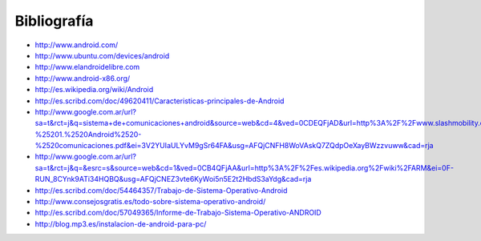 ============
Bibliografía
============

* http://www.android.com/
* http://www.ubuntu.com/devices/android
* http://www.elandroidelibre.com
* http://www.android-x86.org/
* http://es.wikipedia.org/wiki/Android
* http://es.scribd.com/doc/49620411/Caracteristicas-principales-de-Android
* http://www.google.com.ar/url?sa=t&rct=j&q=sistema+de+comunicaciones+android&source=web&cd=4&ved=0CDEQFjAD&url=http%3A%2F%2Fwww.slashmobility.com%2Fjoomla%2Fimages%2Fstories%2Fpresentaciones%2Fcomunicaciones%2FFO%2520-%25201.%2520Android%2520-%2520comunicaciones.pdf&ei=3V2YUIaULYvM9gSr64FA&usg=AFQjCNFH8WoVAskQ7ZQdpOeXayBWzzvuww&cad=rja
* http://www.google.com.ar/url?sa=t&rct=j&q=&esrc=s&source=web&cd=1&ved=0CB4QFjAA&url=http%3A%2F%2Fes.wikipedia.org%2Fwiki%2FARM&ei=0F-RUN_8CYnk9ATi34HQBQ&usg=AFQjCNEZ3vte6KyWoi5n5E2t2HbdS3aYdg&cad=rja
* http://es.scribd.com/doc/54464357/Trabajo-de-Sistema-Operativo-Android
* http://www.consejosgratis.es/todo-sobre-sistema-operativo-android/
* http://es.scribd.com/doc/57049365/Informe-de-Trabajo-Sistema-Operativo-ANDROID
* http://blog.mp3.es/instalacion-de-android-para-pc/